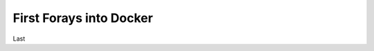 
========================
First Forays into Docker
========================

.. image:: ../images/control.jpg

Last